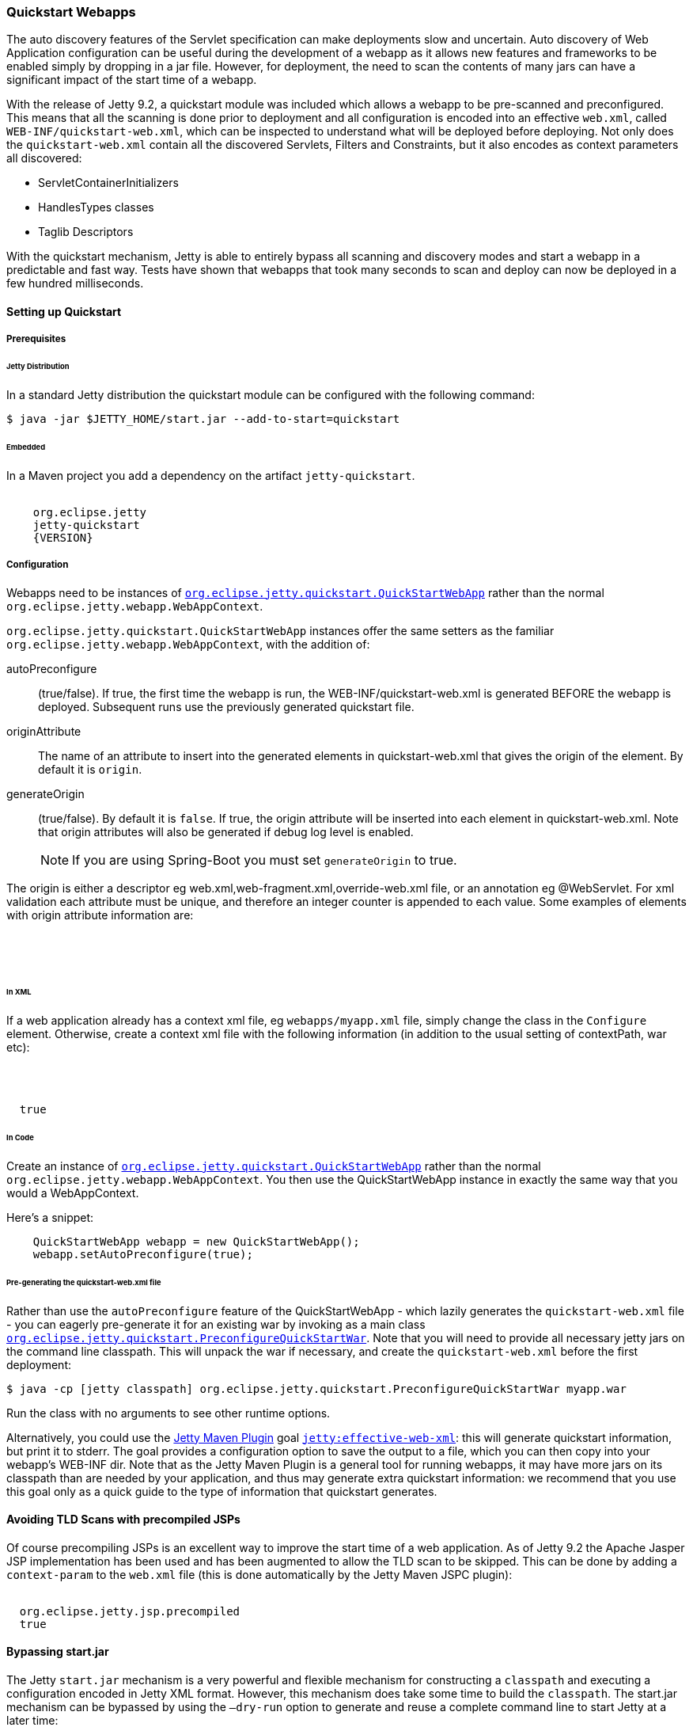 //
// ========================================================================
// Copyright (c) 1995 Mort Bay Consulting Pty Ltd and others.
//
// This program and the accompanying materials are made available under the
// terms of the Eclipse Public License v. 2.0 which is available at
// https://www.eclipse.org/legal/epl-2.0, or the Apache License, Version 2.0
// which is available at https://www.apache.org/licenses/LICENSE-2.0.
//
// SPDX-License-Identifier: EPL-2.0 OR Apache-2.0
// ========================================================================
//

[[quickstart-webapp]]
=== Quickstart Webapps

The auto discovery features of the Servlet specification can make deployments slow and uncertain.
Auto discovery of Web Application configuration can be useful during the development of a webapp as it allows new features and frameworks to be enabled simply by dropping in a jar file.
However, for deployment, the need to scan the contents of many jars can have a significant impact of the start time of a webapp.

With the release of Jetty 9.2, a quickstart module was included which allows a webapp to be pre-scanned and preconfigured.
This means that all the scanning is done prior to deployment and all configuration is encoded into an effective `web.xml`, called `WEB-INF/quickstart-web.xml`, which can be inspected to understand what will be deployed before deploying.
Not only does the `quickstart-web.xml` contain all the discovered Servlets, Filters and Constraints, but it also encodes as context parameters all discovered:

* ServletContainerInitializers
* HandlesTypes classes
* Taglib Descriptors

With the quickstart mechanism, Jetty is able to entirely bypass all scanning and discovery modes and start a webapp in a predictable and fast way.
Tests have shown that webapps that took many seconds to scan and deploy can now be deployed in a few hundred milliseconds.

==== Setting up Quickstart

===== Prerequisites 

====== Jetty Distribution

In a standard Jetty distribution the quickstart module can be configured with the following command:

[source, screen, subs="{sub-order}"]
----
$ java -jar $JETTY_HOME/start.jar --add-to-start=quickstart
----

====== Embedded

In a Maven project you add a dependency on the artifact `jetty-quickstart`.

[source, xml, subs="{sub-order}"]
----
<dependency>
    <groupId>org.eclipse.jetty</groupId>
    <artifactId>jetty-quickstart</artifactId>
    <version>{VERSION}</version>
</dependency>
----



===== Configuration

Webapps need to be instances of link:{JDURL}/org/eclipse/jetty/quickstart/QuickStartWebApp.html[`org.eclipse.jetty.quickstart.QuickStartWebApp`] rather than the normal `org.eclipse.jetty.webapp.WebAppContext`.

`org.eclipse.jetty.quickstart.QuickStartWebApp` instances offer the same setters as the familiar `org.eclipse.jetty.webapp.WebAppContext`, with the addition of:

autoPreconfigure:: 
                   (true/false). 
                   If true, the first time the webapp is run, the WEB-INF/quickstart-web.xml is generated BEFORE the webapp is deployed.
                   Subsequent runs use the previously generated quickstart file.
originAttribute::
                   The name of an attribute to insert into the generated elements in quickstart-web.xml that gives the origin of the element.
                   By default it is `origin`.
generateOrigin::
                    (true/false).
                    By default it is `false`.
                    If true, the origin attribute will be inserted into each element in quickstart-web.xml.
                    Note that origin attributes will also be generated if debug log level is enabled.

____
[NOTE]
If you are using Spring-Boot you must set `generateOrigin` to true.
____

The origin is either a descriptor eg web.xml,web-fragment.xml,override-web.xml file, or an annotation eg @WebServlet.
For xml validation each attribute must be unique, and therefore an integer counter is appended to each value.
Some examples of elements with origin attribute information are:

[source, xml, subs="{sub-order}"]
----
<listener origin="DefaultsDescriptor(file:///path/to/distro/etc/webdefault.xml):21">
<listener origin="WebDescriptor(file:///path/to/base/webapps/test-spec/WEB-INF/web.xml):22">
<servlet-class origin="FragmentDescriptor(jar:file:///path/to/base/webapps/test-spec/WEB-INF/lib/test-web-fragment.jar!/META-INF/web-fragment.xml):23">
<servlet-class origin="@WebServlet(com.acme.test.TestServlet):24">
----

====== In XML
If a web application already has a context xml file, eg `webapps/myapp.xml` file, simply change the class in the `Configure` element.
Otherwise, create a context xml file with the following information (in addition to the usual setting of contextPath, war etc):

[source, xml, subs="{sub-order}"]
----
<?xml version="1.0" encoding="UTF-8"?>
<!DOCTYPE Configure PUBLIC "-//Jetty//Configure//EN" "https://jetty.org/configure_9_3.dtd">
<Configure class="org.eclipse.jetty.quickstart.QuickStartWebApp">
  <Set name="autoPreconfigure">true</Set>
</Configure>
----

====== In Code

Create an instance of link:{JDURL}/org/eclipse/jetty/quickstart/QuickStartWebApp.html[`org.eclipse.jetty.quickstart.QuickStartWebApp`] rather than the normal `org.eclipse.jetty.webapp.WebAppContext`. You then use the QuickStartWebApp instance in exactly the same way that you would a WebAppContext.

Here's a snippet:

[source, java]
----
    QuickStartWebApp webapp = new QuickStartWebApp();
    webapp.setAutoPreconfigure(true);
----


====== Pre-generating the quickstart-web.xml file

Rather than use the `autoPreconfigure` feature of the QuickStartWebApp - which lazily generates the `quickstart-web.xml` file - you can eagerly pre-generate it for an existing war by invoking as a main class link:{JDURL}/org/eclipse/jetty/quickstart/PreconfigureQuickStartWar.html[`org.eclipse.jetty.quickstart.PreconfigureQuickStartWar`]. 
Note that you will need to provide all necessary jetty jars on the command line classpath.
This will unpack the war if necessary, and create the `quickstart-web.xml` before the first deployment:


[source, screen, subs="{sub-order}"]
----
$ java -cp [jetty classpath] org.eclipse.jetty.quickstart.PreconfigureQuickStartWar myapp.war
----

Run the class with no arguments to see other runtime options.

Alternatively, you could use the link:#get-up-and-running[Jetty Maven Plugin] goal link:#jetty-effective-web-xml[`jetty:effective-web-xml`]: this will generate quickstart information, but print it to stderr. 
The goal provides a configuration option to save the output to a file, which you can then copy into your webapp's WEB-INF dir.
Note that as the Jetty Maven Plugin is a general tool for running webapps, it may have more jars on its classpath than are needed by your application, and thus may generate extra quickstart information: we recommend that you use this goal only as a quick guide to the type of information that quickstart generates.

// ==== Preconfiguring the web application
//
// If the `QuickStateWebApp` method `setAutoPreconfigure(true)` is called (see example in myapp.xml above), then the first time the webapp is deployed a `WEB-INF/quickstart-web.xml` file will be generated that contains the effective `web.xml` for all the discovered configuration.
// On subsequent deployments, all the discovery steps are skipped and the `quickstart-web.xml` is used directly to configure the web application.
//
// It is also possible to preconfigure a war file manually by running the class link:{JDURL}/org/eclipse/jetty/quickstart/PreconfigureQuickStartWar.html[org.eclipse.jetty.quickstart.PreconfigureQuickStartWar] with the jetty-all-uber (aggregate) jar:
//
//
// This will create the `quickstart-web.xml` file before the first deployment.

==== Avoiding TLD Scans with precompiled JSPs

Of course precompiling JSPs is an excellent way to improve the start time of a web application.
As of Jetty 9.2 the Apache Jasper JSP implementation has been used and has been augmented to allow the TLD scan to be skipped.
This can be done by adding a `context-param` to the `web.xml` file (this is done automatically by the Jetty Maven JSPC plugin):

[source, xml, subs="{sub-order}"]
----
<context-param>
  <param-name>org.eclipse.jetty.jsp.precompiled</param-name>
  <param-value>true</param-value>
</context-param>
----

==== Bypassing start.jar

The Jetty `start.jar` mechanism is a very powerful and flexible mechanism for constructing a `classpath` and executing a configuration encoded in Jetty XML format.
However, this mechanism does take some time to build the `classpath`.
The start.jar mechanism can be bypassed by using the `–dry-run` option to generate and reuse a complete command line to start Jetty at a later time:

[source, screen, subs="{sub-order}"]
----
$ RUN=$(java -jar $JETTY_HOME/start.jar --dry-run)
$ eval $RUN
----

Note that `--dry-run` may create a properties file in the temp directory and include it on the generated command line.
If so, then a copy of the temporary properties file should be taken and the command line updated with it's new persistent location.
